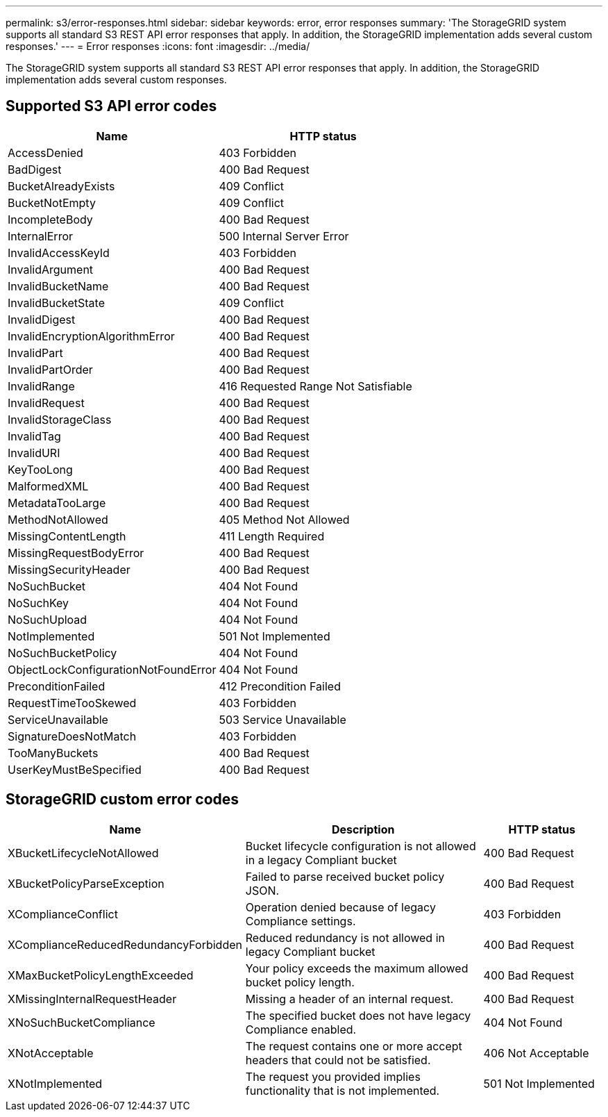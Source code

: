 ---
permalink: s3/error-responses.html
sidebar: sidebar
keywords: error, error responses
summary: 'The StorageGRID system supports all standard S3 REST API error responses that apply. In addition, the StorageGRID implementation adds several custom responses.'
---
= Error responses
:icons: font
:imagesdir: ../media/

[.lead]
The StorageGRID system supports all standard S3 REST API error responses that apply. In addition, the StorageGRID implementation adds several custom responses.

== Supported S3 API error codes

[cols="1a,1a" options="header"]
|===
| Name| HTTP status
a|
AccessDenied
a|
403 Forbidden
a|
BadDigest
a|
400 Bad Request
a|
BucketAlreadyExists
a|
409 Conflict
a|
BucketNotEmpty
a|
409 Conflict
a|
IncompleteBody
a|
400 Bad Request
a|
InternalError
a|
500 Internal Server Error
a|
InvalidAccessKeyId
a|
403 Forbidden
a|
InvalidArgument
a|
400 Bad Request
a|
InvalidBucketName
a|
400 Bad Request
a|
InvalidBucketState
a|
409 Conflict
a|
InvalidDigest
a|
400 Bad Request
a|
InvalidEncryptionAlgorithmError
a|
400 Bad Request
a|
InvalidPart
a|
400 Bad Request
a|
InvalidPartOrder
a|
400 Bad Request
a|
InvalidRange
a|
416 Requested Range Not Satisfiable
a|
InvalidRequest
a|
400 Bad Request
a|
InvalidStorageClass
a|
400 Bad Request
a|
InvalidTag
a|
400 Bad Request
a|
InvalidURI
a|
400 Bad Request
a|
KeyTooLong
a|
400 Bad Request
a|
MalformedXML
a|
400 Bad Request
a|
MetadataTooLarge
a|
400 Bad Request
a|
MethodNotAllowed
a|
405 Method Not Allowed
a|
MissingContentLength
a|
411 Length Required
a|
MissingRequestBodyError
a|
400 Bad Request
a|
MissingSecurityHeader
a|
400 Bad Request
a|
NoSuchBucket
a|
404 Not Found
a|
NoSuchKey
a|
404 Not Found
a|
NoSuchUpload
a|
404 Not Found
a|
NotImplemented
a|
501 Not Implemented
a|
NoSuchBucketPolicy
a|
404 Not Found
a|
ObjectLockConfigurationNotFoundError
a|
404 Not Found
a|
PreconditionFailed
a|
412 Precondition Failed
a|
RequestTimeTooSkewed
a|
403 Forbidden
a|
ServiceUnavailable
a|
503 Service Unavailable
a|
SignatureDoesNotMatch
a|
403 Forbidden
a|
TooManyBuckets
a|
400 Bad Request
a|
UserKeyMustBeSpecified
a|
400 Bad Request
|===

== StorageGRID custom error codes

[cols="2a,2a,1a" options="header"]
|===
| Name| Description| HTTP status
a|
XBucketLifecycleNotAllowed
a|
Bucket lifecycle configuration is not allowed in a legacy Compliant bucket
a|
400 Bad Request
a|
XBucketPolicyParseException
a|
Failed to parse received bucket policy JSON.
a|
400 Bad Request
a|
XComplianceConflict
a|
Operation denied because of legacy Compliance settings.
a|
403 Forbidden
a|
XComplianceReducedRedundancyForbidden
a|
Reduced redundancy is not allowed in legacy Compliant bucket
a|
400 Bad Request
a|
XMaxBucketPolicyLengthExceeded
a|
Your policy exceeds the maximum allowed bucket policy length.
a|
400 Bad Request
a|
XMissingInternalRequestHeader
a|
Missing a header of an internal request.
a|
400 Bad Request
a|
XNoSuchBucketCompliance
a|
The specified bucket does not have legacy Compliance enabled.
a|
404 Not Found
a|
XNotAcceptable
a|
The request contains one or more accept headers that could not be satisfied.
a|
406 Not Acceptable
a|
XNotImplemented
a|
The request you provided implies functionality that is not implemented.
a|
501 Not Implemented
|===
